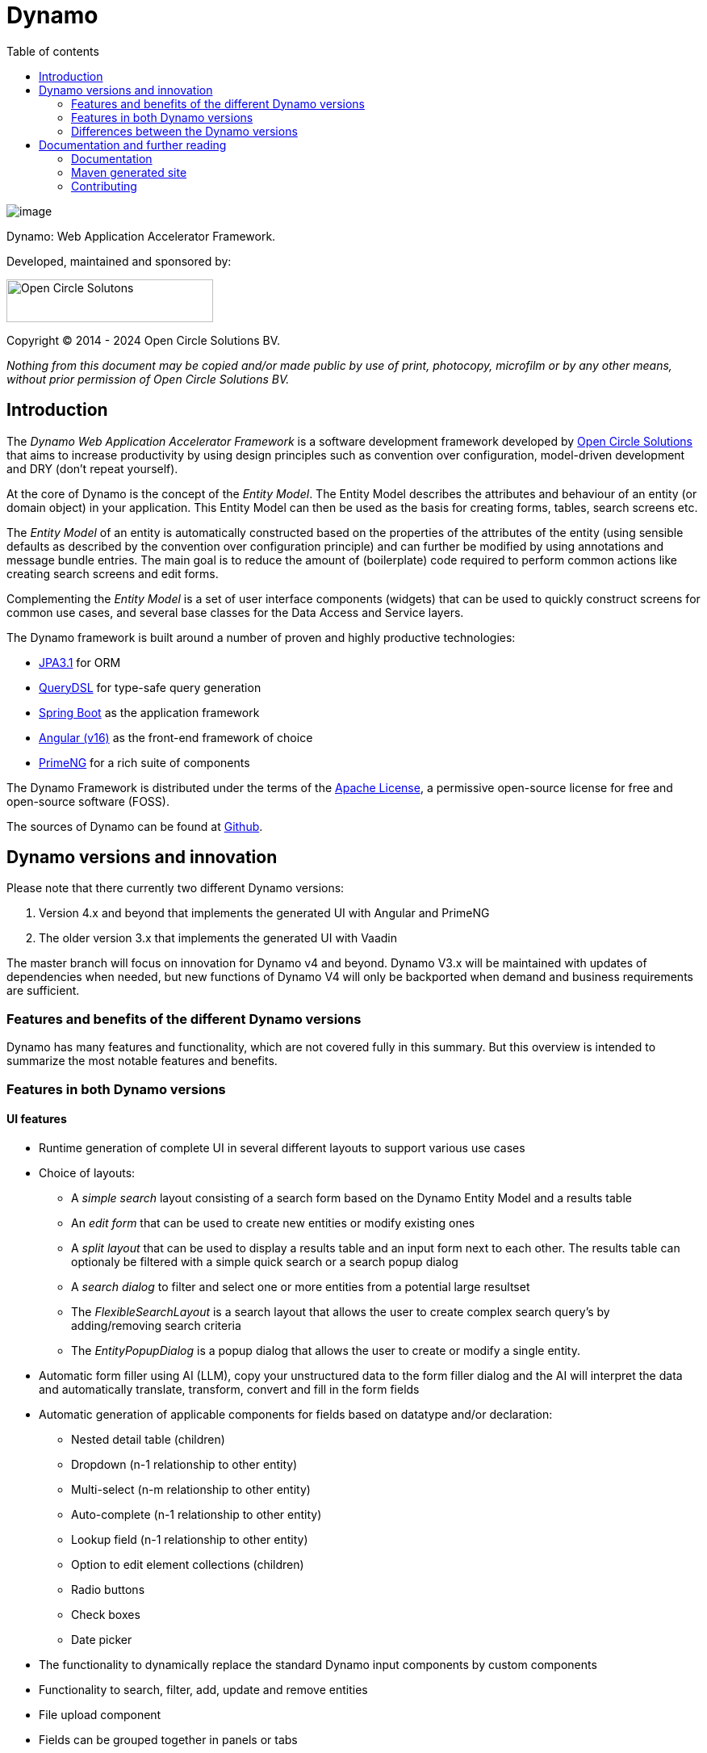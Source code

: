 :toc: right
:toc-title: Table of contents
:toclevels: 2
:icons: font
:doctype: article
:!chapter-signifier:
:source-highlighter: rouge
:!sectnums:
:text-align: justify
:pdf-fontsdir: ../../dynamo-documentation/fonts
:pdf-themesdir: ../../dynamo-documentation/themes
:pdf-theme: ocs

= Dynamo

[.text-center]
image:media/logo-dynamo.png[image]

[.text-center]
Dynamo: Web Application Accelerator Framework.

[.text-center]
Developed, maintained and sponsored by:

[.text-center]
image:media/logo-ocs.png["Open Circle Solutons", 256, 53]

[.text-center]
Copyright © 2014 - 2024 Open Circle Solutions BV.

_Nothing from this document may be copied and/or made public by use of
print, photocopy, microfilm or by any other means, without prior
permission of Open Circle Solutions BV._

== Introduction

The _Dynamo Web Application Accelerator Framework_ is a software
development framework developed by https://www.opencirclesolution.nl[Open Circle Solutions]
that aims to  increase productivity by using design principles such as
convention over configuration, model-driven development and DRY (don’t
repeat yourself).

At the core of Dynamo is the concept of the _Entity Model_. The Entity
Model describes the attributes and behaviour of an entity (or domain
object) in your application. This Entity Model can then be used as the
basis for creating forms, tables, search screens etc.

The _Entity Model_ of an entity is automatically constructed based on
the properties of the attributes of the entity (using sensible defaults
as described by the convention over configuration principle) and can
further be modified by using annotations and message bundle entries. The
main goal is to reduce the amount of (boilerplate) code required to
perform common actions like creating search screens and edit forms.

Complementing the _Entity Model_ is a set of user interface components
(widgets) that can be used to quickly construct screens for common use
cases, and several base classes for the Data Access and Service layers.

The Dynamo framework is built around a number of proven and highly
productive technologies:

* https://jakarta.ee/specifications/persistence/[JPA3.1] for ORM
* https://querydsl.com[QueryDSL] for type-safe query generation
* https://docs.spring.io/spring-boot/index.html[Spring Boot] as the
application framework
* https://angular.dev[Angular (v16)] as the front-end framework of choice
* https://primeng.org[PrimeNG] for a rich suite of components

The Dynamo Framework is distributed under the terms of the
https://www.apache.org/licenses/LICENSE-2.0.txt[Apache License], a
permissive open-source license for free and open-source software (FOSS).

The sources of Dynamo can be found at https://raw.githubusercontent.com/opencirclesolutions/dynamo[Github].

== Dynamo versions and innovation

Please note that there currently two different Dynamo versions:

1. Version 4.x and beyond that implements the generated UI with Angular and PrimeNG

2. The older version 3.x that implements the generated UI with Vaadin

The master branch will focus on innovation for Dynamo v4 and beyond. Dynamo V3.x will be maintained with updates of dependencies when needed, but new functions of Dynamo V4 will only be backported when demand and business requirements are sufficient.

=== Features and benefits of the different Dynamo versions

Dynamo has many features and functionality, which are not covered fully in this summary. But this overview is intended to summarize the most notable features and benefits.

=== Features in both Dynamo versions

==== UI features

* Runtime generation of complete UI in several different layouts to support various use cases
* Choice of layouts:
** A _simple search_ layout consisting of a search form based on the Dynamo Entity Model and a results table
** An _edit form_ that can be used to create new entities or modify existing ones
** A _split layout_ that can be used to display a results table and an input form next to each other. The results table can optionaly be filtered with a simple quick search or a search popup dialog
** A _search dialog_ to filter and select one or more entities from a potential large resultset
** The _FlexibleSearchLayout_ is a search layout that allows the user to create complex search query’s by adding/removing search criteria
** The _EntityPopupDialog_ is a popup dialog that allows the user to create or modify a single entity.
* Automatic form filler using AI (LLM), copy your unstructured data to the form filler dialog and the AI will interpret the data and automatically translate, transform, convert and fill in the form fields
* Automatic generation of applicable components for fields based on datatype and/or declaration:
** Nested detail table (children)
** Dropdown (n-1 relationship to other entity)
** Multi-select (n-m relationship to other entity)
** Auto-complete (n-1 relationship to other entity)
** Lookup field (n-1 relationship to other entity)
** Option to edit element collections (children)
** Radio buttons
** Check boxes
** Date picker
* The functionality to dynamically replace the standard Dynamo input components by custom components
* Functionality to search, filter, add, update and remove entities
* File upload component
* Fields can be grouped together in panels or tabs
* Field ordering can be declared
* Integrated bean validation with fields in UI
* Custom validation support in UI
* Paging and Lazy loading of large resultsets
* Default transformation of Enum values to select component
* Automatic link generation to navigate from a child relationship to the applicable detail form
* The option to post-process the edit form after the components have been created (e.g. to add dependencies between fields)
* The option to export data from a table to CSV or Excel
* Nested entities and entity collections are supported
* Can be styled by using themes or custom

==== Backend features

* Default services API for business logic (extensible)
* Default data access layer (extensible)
* No need to write query or persistence logic (extensible)
* Simple but powerful fluent filter logic
* Paging and Lazy loading of large result sets
* Entity query optimization by the use of declarative (fetch)joins which promotes the JPA advise of lazy loading of relationships
* Search results can furthermore be limited to prevent large results and timeouts
* Services are transactional by default

==== Additional (optional) features

* The _MultiDomainEditLayout_ is a layout that can be used to easily edit multiple types of simple domain (code table) entities
* The _MultiDomainEditLayout_ provides a default backend implementation with JPA entities and entity model
* The Hibernate envers module adds supports history on entities
* The parameters module adds form to manage parameter lists

=== Differences between the Dynamo versions

|===
|Feature |Dynamo V3.x |Dynamo V4.x

|UI Framework|Vaadin|Angular
|UI Widgets|Vaadin|PrimeNG
|Out of the box https://www.w3.org/WAI/standards-guidelines/wcag/[WCAG] compliance|https://vaadin.com/accessibility[Yes]|https://primeng.org/guides/accessibility[Yes]
|Default REST API for entity CRUDS|No|Yes
|Default REST API for entity model|No|Yes
|Declarative security for pages|Yes|Yes
|Declarative security for REST|No|Yes
|Declarative security for Menus|Yes|No
|Replacing generated UI components|Subclass layout component|Declarative
|Custom actions as buttons with dialog|Subclass layout component, but not intuitive|Easy and concise with code and declaration

|===

== Documentation and further reading

=== Documentation

Documentation of Dynamo can be found xref:reference/index.html[here as html] (or xref:Dynamo reference.pdf[here as pdf]).
Training documentation can be found xref:training/index.html[here as html] (or xref:Dynamo training.pdf[here as pdf]).

=== Maven generated site

The Maven generated site with reports can be found xref:maven/index.html[here].

=== Contributing

Interested in contributing? Check our https://github.com/opencirclesolutions/dynamo/wiki[wiki]!
